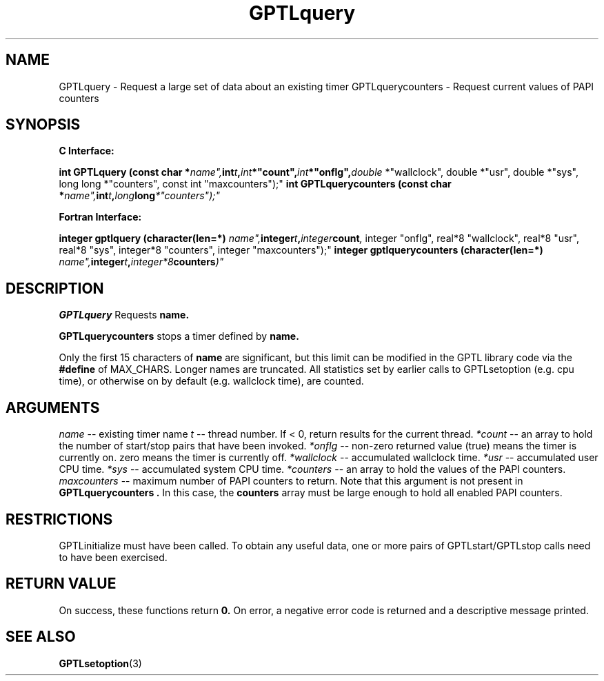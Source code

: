 .\" $Id: GPTLquery.3,v 1.1 2007-02-20 22:39:19 rosinski Exp $
.TH GPTLquery 3 "February, 2007" "GPTL"

.SH NAME
GPTLquery \- Request a large set of data about an existing timer
GPTLquerycounters \- Request current values of PAPI counters

.SH SYNOPSIS
.B C Interface:

.BI "int\ GPTLquery (const char *"name", int "t", int *"count", int *"onflg", double
*"wallclock", double *"usr", double *"sys", long long *"counters", const int "maxcounters");"
.BI "int\ GPTLquerycounters (const char *"name", int "t", long long *"counters");"

.fi
.B Fortran Interface:

.BI "integer gptlquery (character(len=*) "name", integer "t", integer "count",
integer "onflg", real*8 "wallclock", real*8 "usr", real*8 "sys", integer*8 "counters", integer "maxcounters");"
.BI "integer gptlquerycounters (character(len=*) "name", integer "t", integer*8 "counters")"
.fi

.SH DESCRIPTION
.B GPTLquery
Requests 
.B name.

.B GPTLquerycounters
stops a timer defined by
.B name.

Only the first 15 characters of
.B name
are significant, but this limit can be modified in the GPTL library code via the 
.B #define 
of MAX_CHARS.  Longer names are truncated.  All
statistics set by earlier calls to GPTLsetoption (e.g. cpu time), or otherwise
on by default (e.g. wallclock time), are counted.

.SH ARGUMENTS
.I name
-- existing timer name
.I t
-- thread number. If < 0, return results for the current thread.
.I *count
-- an array to hold the number of start/stop pairs that have been invoked.
.I *onflg
-- non-zero returned value (true) means the timer is currently on. zero means
the timer is currently off.
.I *wallclock
-- accumulated wallclock time.
.I *usr
-- accumulated user CPU time.
.I *sys
-- accumulated system CPU time.
.I *counters
-- an array to hold the values of the PAPI counters.
.I maxcounters
-- maximum number of PAPI counters to return. Note that this argument is not
present in
.B "GPTLquerycounters".
In this case, the
.B counters
array must be large enough to hold all enabled PAPI counters.

.SH RESTRICTIONS
GPTLinitialize must have been called. To obtain any useful data, one or more
pairs of GPTLstart/GPTLstop calls need to have been exercised.

.SH RETURN VALUE
On success, these functions return
.B 0.
On error, a negative error code is returned and a descriptive message
printed. 

.SH SEE ALSO
.BR GPTLsetoption "(3)" 
